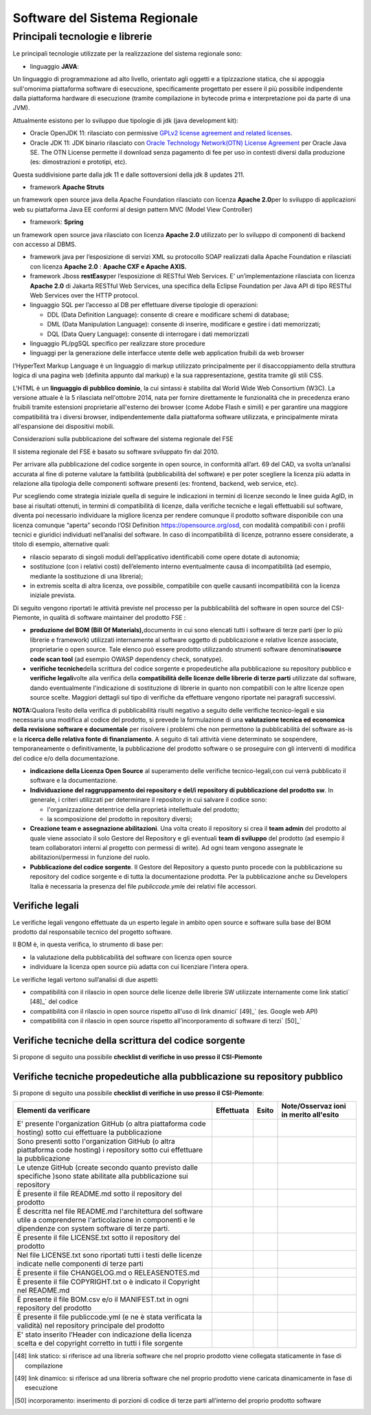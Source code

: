Software del Sistema Regionale
==================================

Principali tecnologie e librerie
--------------------------------------------

Le principali tecnologie utilizzate per la realizzazione del sistema
regionale sono:

-  linguaggio **JAVA**:

Un linguaggio di programmazione ad alto livello, orientato agli oggetti
e a tipizzazione statica, che si appoggia sull'omonima piattaforma
software di esecuzione, specificamente progettato per essere il più
possibile indipendente dalla piattaforma hardware di esecuzione (tramite
compilazione in bytecode prima e interpretazione poi da parte di una
JVM).

Attualmente esistono per lo sviluppo due tipologie di jdk (java
development kit):

-  Oracle OpenJDK 11: rilasciato con permissive `GPLv2 license agreement and related licenses <http://openjdk.java.net/legal/gplv2+ce.html>`__.

-  Oracle JDK 11: JDK binario rilasciato con `Oracle Technology Network(OTN) License Agreement <https://www.oracle.com/technetwork/java/javase/terms/license/javase-license.html>`__
   per Oracle Java SE. The OTN License permette il download senza
   pagamento di fee per uso in contesti diversi dalla produzione (es:
   dimostrazioni e prototipi, etc).

Questa suddivisione parte dalla jdk 11 e dalle sottoversioni della jdk 8
updates 211.

-  framework **Apache Struts**\ 

un framework open source java della Apache Foundation rilasciato con
licenza **Apache 2.0**\ per lo sviluppo di applicazioni web su
piattaforma Java EE conformi al design pattern MVC (Model View
Controller)

-  framework: **Spring**\ 

un framework open source java rilasciato con licenza **Apache 2.0**
utilizzato per lo sviluppo di componenti di backend con accesso al DBMS.

-  framework java per l’esposizione di servizi XML su protocollo SOAP
   realizzati dalla Apache Foundation e rilasciati con licenza **Apache
   2.0** : **Apache CXF e Apache AXIS.**

-  framework Jboss **restEasy**\ per l’esposizione di RESTful Web
   Services. E’ un’implementazione rilasciata con licenza **Apache 2.0**
   di Jakarta RESTful Web Services, una specifica della Eclipse
   Foundation per Java API di tipo RESTful Web Services over the HTTP
   protocol.\

-  linguaggio SQL per l’accesso al DB per effettuare diverse tipologie
   di operazioni:

   -  DDL (Data Definition Language): consente di creare e modificare
      schemi di database;\

   -  DML (Data Manipulation Language): consente di inserire, modificare
      e gestire i dati memorizzati;

   -  DQL (Data Query Language): consente di interrogare i dati
      memorizzati

-  linguaggio PL/pgSQL specifico per realizzare store procedure

-  linguaggi per la generazione delle interfacce utente delle web
   application fruibili da web browser

l'HyperText Markup Language è un linguaggio di markup utilizzato
principalmente per il disaccoppiamento della struttura logica di una
pagina web (definita appunto dal markup) e la sua rappresentazione,
gestita tramite gli stili CSS.\

L'HTML è un **linguaggio di pubblico dominio**, la cui sintassi è
stabilita dal World Wide Web Consortium (W3C). La versione attuale è la
5 rilasciata nell'ottobre 2014, nata per fornire direttamente le
funzionalità che in precedenza erano fruibili tramite estensioni
proprietarie all'esterno dei browser (come Adobe Flash e simili) e per
garantire una maggiore compatibilità tra i diversi browser,
indipendentemente dalla piattaforma software utilizzata, e
principalmente mirata all'espansione dei dispositivi mobili.

Considerazioni sulla pubblicazione del software del sistema regionale
del FSE

Il sistema regionale del FSE è basato su software sviluppato fin dal
2010.

Per arrivare alla pubblicazione del codice sorgente in open source, in
conformità all’art. 69 del CAD, va svolta un’analisi accurata al fine di
poterne valutare la fattibilità (pubblicabilità del software) e per
poter scegliere la licenza più adatta in relazione alla tipologia delle
componenti software presenti (es: frontend, backend, web service, etc).

Pur scegliendo come strategia iniziale quella di seguire le indicazioni
in termini di licenze secondo le linee guida AgID, in base ai risultati
ottenuti, in termini di compatibilità di licenze, dalla verifiche
tecniche e legali effettuabili sul software, diventa poi necessario
individuare la migliore licenza per rendere comunque il prodotto
software disponibile con una licenza comunque “aperta” secondo l’OSI
Definition https://opensource.org/osd, con modalità compatibili con i
profili tecnici e giuridici individuati nell’analisi del software. In
caso di incompatibilità di licenze, potranno essere considerate, a
titolo di esempio, alternative quali:

-  rilascio separato di singoli moduli dell’applicativo identificabili
   come opere dotate di autonomia;

-  sostituzione (con i relativi costi) dell’elemento interno
   eventualmente causa di incompatibilità (ad esempio, mediante la
   sostituzione di una libreria);

-  in extremis scelta di altra licenza, ove possibile, compatibile con
   quelle causanti incompatibilità con la licenza iniziale prevista.

Di seguito vengono riportati le attività previste nel processo per la
pubblicabilità del software in open source del CSI-Piemonte, in qualità
di software maintainer del prodotto FSE :

-  **produzione del BOM (Bill Of Materials),**\ documento in cui sono
   elencati tutti i software di terze parti (per lo più librerie e
   framework) utilizzati internamente al software oggetto di
   pubblicazione e relative licenze associate, proprietarie o open
   source. Tale elenco può essere prodotto utilizzando strumenti
   software denominati\ **source code scan tool** (ad esempio OWASP
   dependency check, sonatype).

-  **verifiche tecniche**\ della scrittura del codice sorgente e
   propedeutiche alla pubblicazione su repository pubblico e **verifiche
   legali**\ volte alla verifica della **compatibilità delle licenze
   delle librerie di terze parti** utilizzate dal software, dando
   eventualmente l'indicazione di sostituzione di librerie in quanto non
   compatibili con le altre licenze open source scelte. Maggiori
   dettagli sul tipo di verifiche da effettuare vengono riportate nei
   paragrafi successivi.

**NOTA:**\ Qualora l’esito della verifica di pubblicabilità risulti
negativo a seguito delle verifiche tecnico-legali e sia necessaria una
modifica al codice del prodotto, si prevede la formulazione di una
**valutazione tecnica ed economica della revisione software e
documentale** per risolvere i problemi che non permettono la
pubblicabilità del software as-is e la **ricerca delle relativa fonte di
finanziamento**. A seguito di tali attività viene determinato se
sospendere, temporaneamente o definitivamente, la pubblicazione del
prodotto software o se proseguire con gli interventi di modifica del
codice e/o della documentazione.

-  **indicazione della Licenza Open Source** al superamento delle
   verifiche tecnico-legali,con cui verrà pubblicato il software e la
   documentazione.

-  **Individuazione del raggruppamento dei repository e del/i repository
   di pubblicazione del prodotto sw**. In generale, i criteri utilizzati
   per determinare il repository in cui salvare il codice sono:

   -  l'organizzazione detentrice della proprietà intellettuale del
      prodotto;

   -  la scomposizione del prodotto in repository diversi;

-  **Creazione team e assegnazione abilitazioni**. Una volta creato il
   repository si crea il **team admin** del prodotto al quale viene
   associato il solo Gestore del Repository e gli eventuali **team di
   sviluppo** del prodotto (ad esempio il team collaboratori interni al
   progetto con permessi di write). Ad ogni team vengono assegnate le
   abilitazioni/permessi in funzione del ruolo.

-  **Pubblicazione del codice sorgente**. Il Gestore del Repository a
   questo punto procede con la pubblicazione su repository del codice
   sorgente e di tutta la documentazione prodotta. Per la pubblicazione
   anche su Developers Italia è necessaria la presenza del file
   *publiccode.yml*\ e dei relativi file accessori.

Verifiche legali
~~~~~~~~~~~~~~~~~~~~~~~~~

Le verifiche legali vengono effettuate da un esperto legale in ambito
open source e software sulla base del BOM prodotto dal responsabile
tecnico del progetto software.

Il BOM è, in questa verifica, lo strumento di base per:

-  la valutazione della pubblicabilità del software con licenza open
   source

-  individuare la licenza open source più adatta con cui licenziare
   l’intera opera.

Le verifiche legali vertono sull’analisi di due aspetti:

-  compatibilità con il rilascio in open source delle licenze delle
   librerie SW utilizzate internamente come link statici` [48]_`
   del codice

-  compatibilità con il rilascio in open source rispetto all'uso di link
   dinamici` [49]_` (es. Google web API)

-  compatibilità con il rilascio in open source rispetto
   all’incorporamento di software di terzi` [50]_`

Verifiche tecniche della scrittura del codice sorgente
~~~~~~~~~~~~~~~~~~~~~~~~~~~~~~~~~~~~~~~~~~~~~~~~~~~~~~~~~

Si propone di seguito una possibile **checklist di verifiche in uso
presso il CSI-Piemonte**

+-----------------+-----------------+-----------------+-----------------+
| **Elementi da   | **Effettuata**  | **Esito**       | **Note in       |
| verificare**    |                 |                 | merito          |
|                 |                 |                 | all'esito**     |
+-----------------+-----------------+-----------------+-----------------+
| Verifica della  |                 |                 |                 |
| presenza di     |                 |                 |                 |
| tutti i file    |                 |                 |                 |
| utili ad        |                 |                 |                 |
| effettuare il   |                 |                 |                 |
| build del       |                 |                 |                 |
| prodotto        |                 |                 |                 |
| software        |                 |                 |                 |
| (laddove        |                 |                 |                 |
| previsto).      |                 |                 |                 |
+-----------------+-----------------+-----------------+-----------------+
| Verifica        |                 |                 |                 |
| presenza di     |                 |                 |                 |
| riferimenti a   |                 |                 |                 |
| server e/o      |                 |                 |                 |
| informazioni    |                 |                 |                 |
| dell'infrastrut |                 |                 |                 |
| tura            |                 |                 |                 |
| CSI             |                 |                 |                 |
| internamente al |                 |                 |                 |
| codice o in     |                 |                 |                 |
| file di         |                 |                 |                 |
| properties      |                 |                 |                 |
| specifici, con  |                 |                 |                 |
| particolare     |                 |                 |                 |
| attenzione agli |                 |                 |                 |
| aspetti di      |                 |                 |                 |
| sicurezza       |                 |                 |                 |
+-----------------+-----------------+-----------------+-----------------+
| Verifica che    |                 |                 |                 |
| non siano       |                 |                 |                 |
| presenti        |                 |                 |                 |
| informazioni    |                 |                 |                 |
| relative a      |                 |                 |                 |
| credenziali     |                 |                 |                 |
| applicative o   |                 |                 |                 |
| infrastruttural |                 |                 |                 |
| i               |                 |                 |                 |
| utili al        |                 |                 |                 |
| funzionamento   |                 |                 |                 |
| del prodotto in |                 |                 |                 |
| ambiente CSI    |                 |                 |                 |
+-----------------+-----------------+-----------------+-----------------+
| Verifica che i  |                 |                 |                 |
| servizi web     |                 |                 |                 |
| (SOAP o REST)   |                 |                 |                 |
| acceduti a      |                 |                 |                 |
| runtime dal     |                 |                 |                 |
| software non    |                 |                 |                 |
| abbiano         |                 |                 |                 |
| esplicitato     |                 |                 |                 |
| l'end-point ma  |                 |                 |                 |
| siano presenti  |                 |                 |                 |
| dei placeholder |                 |                 |                 |
| che ne          |                 |                 |                 |
| indichino la    |                 |                 |                 |
| necessità di    |                 |                 |                 |
| sostituzione in |                 |                 |                 |
| fase di         |                 |                 |                 |
| runtime.        |                 |                 |                 |
+-----------------+-----------------+-----------------+-----------------+
| Verifica che    |                 |                 |                 |
| eventuali       |                 |                 |                 |
| riferimenti a   |                 |                 |                 |
| chiamate RPC    |                 |                 |                 |
| (non Web        |                 |                 |                 |
| Service) a      |                 |                 |                 |
| servizi         |                 |                 |                 |
| esterni, nel    |                 |                 |                 |
| codice o nei    |                 |                 |                 |
| file di         |                 |                 |                 |
| properties,     |                 |                 |                 |
| siano generici  |                 |                 |                 |
| (nessun         |                 |                 |                 |
| riferimento a   |                 |                 |                 |
| server reali)   |                 |                 |                 |
+-----------------+-----------------+-----------------+-----------------+
| Verifica che    |                 |                 |                 |
| nel caso di     |                 |                 |                 |
| dipendenze da   |                 |                 |                 |
| servizi non     |                 |                 |                 |
| pubblicabili su |                 |                 |                 |
| repertorio      |                 |                 |                 |
| pubblico        |                 |                 |                 |
| vengano         |                 |                 |                 |
| descritte e     |                 |                 |                 |
| documentate le  |                 |                 |                 |
| interfacce di   |                 |                 |                 |
| colloquio con   |                 |                 |                 |
| servizio fruito |                 |                 |                 |
+-----------------+-----------------+-----------------+-----------------+
| Verifica che le |                 |                 |                 |
| firme dei       |                 |                 |                 |
| servizi web     |                 |                 |                 |
| esposti dal     |                 |                 |                 |
| software (sia   |                 |                 |                 |
| per uso interno |                 |                 |                 |
| che per uso     |                 |                 |                 |
| esterno) siano  |                 |                 |                 |
| dichiarate e    |                 |                 |                 |
| documentate.    |                 |                 |                 |
+-----------------+-----------------+-----------------+-----------------+
| Verifica della  |                 |                 |                 |
| qualità del     |                 |                 |                 |
| software        |                 |                 |                 |
| tramite         |                 |                 |                 |
| strumenti       |                 |                 |                 |
| automatici (es. |                 |                 |                 |
| **SonarQube**)  |                 |                 |                 |
| e conseguenti   |                 |                 |                 |
| interventi di   |                 |                 |                 |
| revisione​       |                 |                 |                 |
+-----------------+-----------------+-----------------+-----------------+
| Revisione       |                 |                 |                 |
| totale dei      |                 |                 |                 |
| commenti        |                 |                 |                 |
| interni al      |                 |                 |                 |
| codice sorgente |                 |                 |                 |
| sia nel         |                 |                 |                 |
| rispetto        |                 |                 |                 |
| del\ **Code Of  |                 |                 |                 |
| Conduct**\ sele |                 |                 |                 |
| zionato         |                 |                 |                 |
| durante la fase |                 |                 |                 |
| iniziale sia    |                 |                 |                 |
| per la          |                 |                 |                 |
| leggibilità da  |                 |                 |                 |
| parte dei       |                 |                 |                 |
| soggetti        |                 |                 |                 |
| interessati.​    |                 |                 |                 |
+-----------------+-----------------+-----------------+-----------------+
| Ricompilazione  |                 |                 |                 |
| del software,   |                 |                 |                 |
| test e deploy   |                 |                 |                 |
| per poter       |                 |                 |                 |
| effettuare la   |                 |                 |                 |
| verifica        |                 |                 |                 |
| funzionale di   |                 |                 |                 |
| coerenza tra il |                 |                 |                 |
| software già    |                 |                 |                 |
| rilasciato a    |                 |                 |                 |
| servizio e      |                 |                 |                 |
| quello          |                 |                 |                 |
| "revisionato"   |                 |                 |                 |
| (nel caso di    |                 |                 |                 |
| intervento di   |                 |                 |                 |
| modifica).      |                 |                 |                 |
+-----------------+-----------------+-----------------+-----------------+
| Sono state      |                 |                 |                 |
| effettuate le   |                 |                 |                 |
| verifiche di    |                 |                 |                 |
| vulnerabilità   |                 |                 |                 |
| del software    |                 |                 |                 |
| tramite gli     |                 |                 |                 |
| strumenti messi |                 |                 |                 |
| a disposizione  |                 |                 |                 |
| dall’azienda    |                 |                 |                 |
| (es. **IBM      |                 |                 |                 |
| Appscan**\ per  |                 |                 |                 |
| verifiche       |                 |                 |                 |
| statiche e      |                 |                 |                 |
| dinamiche) e    |                 |                 |                 |
| sono state      |                 |                 |                 |
| valutate le     |                 |                 |                 |
| conseguenze ed  |                 |                 |                 |
| i rischi a      |                 |                 |                 |
| seguito della   |                 |                 |                 |
| pubblicazione.  |                 |                 |                 |
+-----------------+-----------------+-----------------+-----------------+
| Sono stati      |                 |                 |                 |
| eseguiti i test |                 |                 |                 |
| di carico e gli |                 |                 |                 |
| stress test e   |                 |                 |                 |
| si è provveduto |                 |                 |                 |
| alla            |                 |                 |                 |
| predisposizione |                 |                 |                 |
| della           |                 |                 |                 |
| documentazione  |                 |                 |                 |
| per la          |                 |                 |                 |
| pubblicazione   |                 |                 |                 |
| dei risultati.  |                 |                 |                 |
+-----------------+-----------------+-----------------+-----------------+
| Verifica della  |                 |                 |                 |
| assenza di dati |                 |                 |                 |
| sensibili       |                 |                 |                 |
| inseriti nei    |                 |                 |                 |
| file del        |                 |                 |                 |
| sorgente,       |                 |                 |                 |
| inseriti anche  |                 |                 |                 |
| solo al fine di |                 |                 |                 |
| effettuare test |                 |                 |                 |
| automatici​      |                 |                 |                 |
+-----------------+-----------------+-----------------+-----------------+
| Nel caso siano  |                 |                 |                 |
| gestiti con     |                 |                 |                 |
| software dei    |                 |                 |                 |
| dati sensibili  |                 |                 |                 |
| si è            |                 |                 |                 |
| documentata la  |                 |                 |                 |
| modalità di     |                 |                 |                 |
| gestione del    |                 |                 |                 |
| dato (cifratura |                 |                 |                 |
| lato DB o       |                 |                 |                 |
| software,       |                 |                 |                 |
| etc…). In caso  |                 |                 |                 |
| di presenza di  |                 |                 |                 |
| gestione di     |                 |                 |                 |
| dati sensibili, |                 |                 |                 |
| è obbligatorio  |                 |                 |                 |
| pubblicare      |                 |                 |                 |
| documenti       |                 |                 |                 |
| relativi alla   |                 |                 |                 |
| gestione del    |                 |                 |                 |
| dato stesso.    |                 |                 |                 |
+-----------------+-----------------+-----------------+-----------------+
| *Valutazione    |                 |                 |                 |
| :*\ traduzione  |                 |                 |                 |
| del testo della |                 |                 |                 |
| documentazione  |                 |                 |                 |
| in lingua       |                 |                 |                 |
| inglese​         |                 |                 |                 |
+-----------------+-----------------+-----------------+-----------------+
| Sono presenti o |                 |                 |                 |
| sono stati      |                 |                 |                 |
| realizzati gli  |                 |                 |                 |
| script di       |                 |                 |                 |
| installazione e |                 |                 |                 |
| configurazione  |                 |                 |                 |
| o sono stati    |                 |                 |                 |
| messi a         |                 |                 |                 |
| disposizione    |                 |                 |                 |
| dei container   |                 |                 |                 |
+-----------------+-----------------+-----------------+-----------------+
| Sono presenti o |                 |                 |                 |
| sono stati      |                 |                 |                 |
| realizzati      |                 |                 |                 |
| degli script    |                 |                 |                 |
| per             |                 |                 |                 |
| l'esecuzione di |                 |                 |                 |
| test automatici |                 |                 |                 |
| a seguito della |                 |                 |                 |
| installazione   |                 |                 |                 |
| del software su |                 |                 |                 |
| nuovi ambienti. |                 |                 |                 |
+-----------------+-----------------+-----------------+-----------------+
| Pubblicazione   |                 |                 |                 |
| su GitLab       |                 |                 |                 |
| interno (se già |                 |                 |                 |
| adottato) e     |                 |                 |                 |
| collegamento    |                 |                 |                 |
| con GitHub per  |                 |                 |                 |
| la              |                 |                 |                 |
| riconciliazione |                 |                 |                 |
| periodica delle |                 |                 |                 |
| release​.        |                 |                 |                 |
+-----------------+-----------------+-----------------+-----------------+
| Eliminazione    |                 |                 |                 |
| dei file        |                 |                 |                 |
| sorgenti non    |                 |                 |                 |
| utilizzati​      |                 |                 |                 |
+-----------------+-----------------+-----------------+-----------------+
| Eliminazione    |                 |                 |                 |
| delle librerie  |                 |                 |                 |
| di terze parti  |                 |                 |                 |
| non utilizzate  |                 |                 |                 |
+-----------------+-----------------+-----------------+-----------------+
| Verifica        |                 |                 |                 |
| presenza del    |                 |                 |                 |
| documento di    |                 |                 |                 |
| manuale utente  |                 |                 |                 |
+-----------------+-----------------+-----------------+-----------------+
| Verifica        |                 |                 |                 |
| presenza        |                 |                 |                 |
| laddove utile   |                 |                 |                 |
| (o necessario)  |                 |                 |                 |
| della           |                 |                 |                 |
| descrizione     |                 |                 |                 |
| dell’hardware   |                 |                 |                 |
| minimo          |                 |                 |                 |
| occorrente per  |                 |                 |                 |
| il corretto     |                 |                 |                 |
| funzionamento   |                 |                 |                 |
| delle           |                 |                 |                 |
| componenti      |                 |                 |                 |
| software.       |                 |                 |                 |
+-----------------+-----------------+-----------------+-----------------+

Verifiche tecniche propedeutiche alla pubblicazione su repository pubblico
~~~~~~~~~~~~~~~~~~~~~~~~~~~~~~~~~~~~~~~~~~~~~~~~~~~~~~~~~~~~~~~~~~~~~~~~~~~~~~~~~~

Si propone di seguito una possibile **checklist di verifiche in uso
presso il CSI-Piemonte**:

+-----------------+-----------------+-----------------+-----------------+
| **Elementi da   | **Effettuata**  | **Esito**       | **Note/Osservaz |
| verificare**    |                 |                 | ioni            |
|                 |                 |                 | in merito       |
|                 |                 |                 | all'esito**     |
+-----------------+-----------------+-----------------+-----------------+
| E' presente     |                 |                 |                 |
| l'organization  |                 |                 |                 |
| GitHub (o altra |                 |                 |                 |
| piattaforma     |                 |                 |                 |
| code hosting)   |                 |                 |                 |
| sotto cui       |                 |                 |                 |
| effettuare la   |                 |                 |                 |
| pubblicazione   |                 |                 |                 |
+-----------------+-----------------+-----------------+-----------------+
| Sono presenti   |                 |                 |                 |
| sotto           |                 |                 |                 |
| l'organization  |                 |                 |                 |
| GitHub (o altra |                 |                 |                 |
| piattaforma     |                 |                 |                 |
| code hosting) i |                 |                 |                 |
| repository      |                 |                 |                 |
| sotto cui       |                 |                 |                 |
| effettuare la   |                 |                 |                 |
| pubblicazione   |                 |                 |                 |
+-----------------+-----------------+-----------------+-----------------+
| Le utenze       |                 |                 |                 |
| GitHub (create  |                 |                 |                 |
| secondo quanto  |                 |                 |                 |
| previsto dalle  |                 |                 |                 |
| specifiche      |                 |                 |                 |
| )sono state     |                 |                 |                 |
| abilitate alla  |                 |                 |                 |
| pubblicazione   |                 |                 |                 |
| sui repository  |                 |                 |                 |
+-----------------+-----------------+-----------------+-----------------+
| È presente il   |                 |                 |                 |
| file README.md  |                 |                 |                 |
| sotto il        |                 |                 |                 |
| repository del  |                 |                 |                 |
| prodotto        |                 |                 |                 |
+-----------------+-----------------+-----------------+-----------------+
| È descritta nel |                 |                 |                 |
| file README.md  |                 |                 |                 |
| l'architettura  |                 |                 |                 |
| del software    |                 |                 |                 |
| utile a         |                 |                 |                 |
| comprenderne    |                 |                 |                 |
| l'articolazione |                 |                 |                 |
| in componenti e |                 |                 |                 |
| le dipendenze   |                 |                 |                 |
| con system      |                 |                 |                 |
| software di     |                 |                 |                 |
| terze parti.    |                 |                 |                 |
+-----------------+-----------------+-----------------+-----------------+
| È presente il   |                 |                 |                 |
| file            |                 |                 |                 |
| LICENSE.txt     |                 |                 |                 |
| sotto il        |                 |                 |                 |
| repository del  |                 |                 |                 |
| prodotto        |                 |                 |                 |
+-----------------+-----------------+-----------------+-----------------+
| Nel file        |                 |                 |                 |
| LICENSE.txt     |                 |                 |                 |
| sono riportati  |                 |                 |                 |
| tutti i testi   |                 |                 |                 |
| delle licenze   |                 |                 |                 |
| indicate nelle  |                 |                 |                 |
| componenti di   |                 |                 |                 |
| terze parti     |                 |                 |                 |
+-----------------+-----------------+-----------------+-----------------+
| È presente il   |                 |                 |                 |
| file            |                 |                 |                 |
| CHANGELOG.md o  |                 |                 |                 |
| RELEASENOTES.md |                 |                 |                 |
+-----------------+-----------------+-----------------+-----------------+
| È presente il   |                 |                 |                 |
| file            |                 |                 |                 |
| COPYRIGHT.txt o |                 |                 |                 |
| è indicato il   |                 |                 |                 |
| Copyright nel   |                 |                 |                 |
| README.md       |                 |                 |                 |
+-----------------+-----------------+-----------------+-----------------+
| È presente il   |                 |                 |                 |
| file BOM.csv    |                 |                 |                 |
| e/o il          |                 |                 |                 |
| MANIFEST.txt in |                 |                 |                 |
| ogni repository |                 |                 |                 |
| del prodotto    |                 |                 |                 |
+-----------------+-----------------+-----------------+-----------------+
| È presente il   |                 |                 |                 |
| file            |                 |                 |                 |
| publiccode.yml  |                 |                 |                 |
| (e ne è stata   |                 |                 |                 |
| verificata la   |                 |                 |                 |
| validità) nel   |                 |                 |                 |
| repository      |                 |                 |                 |
| principale del  |                 |                 |                 |
| prodotto        |                 |                 |                 |
+-----------------+-----------------+-----------------+-----------------+
| E' stato        |                 |                 |                 |
| inserito        |                 |                 |                 |
| l’Header con    |                 |                 |                 |
| indicazione     |                 |                 |                 |
| della licenza   |                 |                 |                 |
| scelta e del    |                 |                 |                 |
| copyright       |                 |                 |                 |
| corretto in     |                 |                 |                 |
| tutti i file    |                 |                 |                 |
| sorgente​       |                 |                 |                 |
+-----------------+-----------------+-----------------+-----------------+

.. [48] link statico: si riferisce ad una libreria software che nel proprio prodotto viene collegata staticamente in fase di compilazione

.. [49] link dinamico: si riferisce ad una libreria software che nel proprio prodotto viene caricata dinamicamente in fase di esecuzione

.. [50] incorporamento: inserimento di porzioni di codice di terze parti all’interno del proprio prodotto software
